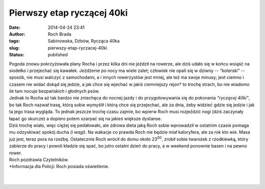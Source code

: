 Pierwszy etap ryczącej 40ki
###########################
:date: 2014-04-24 23:41
:author: Roch Brada
:tags: Sabinowska, Dźbów, Rycząca 40ka
:slug: pierwszy-etap-ryczacej-40ki
:status: published

| Pogoda znowu pokrzyżowała plany Rocha i przez kilka dni nie jeździł na rowerze, ale dziś udało się w końcu wsiąść na siodełko i przejechać się kawałek. Jeżdżenie po nocy ma wiele zalet; człowiek nie opali się w dziwny -- *"kolarski"* -- sposób, nie musi walczyć z samochodami, a i innych rowerzystów jest mniej, ale też ma swoje minusy; jest ciemno i czasem nie widać dokąd się jedzie, a jak chce się wjechać w jakiś ciemniejszy rejon\* to trochę strach, bo nie wiadomo ile tam nocuje bezpańskich i głodnych psów.
| Jednak to Rocha aż tak bardzo nie zniechęca do nocnej jazdy i do przygotowywania się do pokonania *"ryczącej 40ki"*, bo tak Roch nazwał trasę, którą sobie wymyślił i którą chce się przejechać, ale za dnia, żeby widzieć gdzie się jedzie i jak ta jego trasa wygląda. To jednak jeszcze trochę czasu zajmie, bo wpierw Roch musi rozjeździć nogi (dziś zaczynały łapać go skurcze) a dopiero potem szarpać się na jakieś większe dystanse.
| Dziś trochę wiało, więc ciężej się pedałowało, ale zdrowa dieta jaką Roch sobie wprowadził w ostatnim czasie pomaga mu odzyskiwać spokój ducha *(i wagi)*. Na wakacje co prawda Roch nie będzie miał kaloryfera, ale za rok kto wie. Masa już jest, teraz pora na rzeźbę. Ostatecznie Roch wrócił do domu około 23\ :sup:`00`, zrobił sobie twarożek z rzodkiewką, który zabierze do pracy i powoli kładzie się spać, bo jutro ostatni dzień do pracy, a w weekend ponownie basen i na pewno rower.
| Roch pozdrawia Czytelników.
| \*Informacja dla Policji: Roch posiada oświetlenie.
| 
| 
